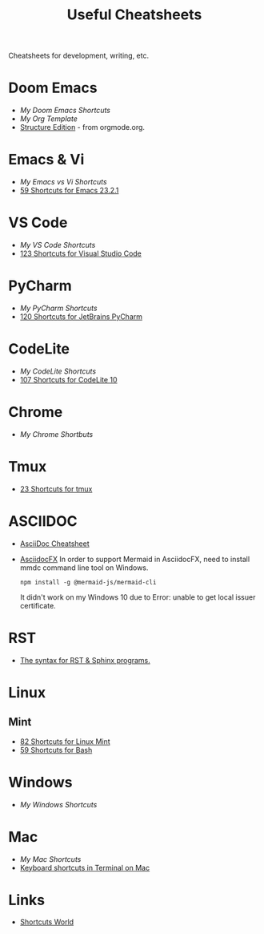 #+title: Useful Cheatsheets
Cheatsheets for development, writing, etc.

* Doom Emacs
- [[DoomEmacs.org][My Doom Emacs Shortcuts]]
- [[Org-Template.org][My Org Template]]
- [[https://orgmode.org/manual/Structure-Editing.html][Structure Edition]] - from orgmode.org.

* Emacs & Vi
- [[Emacs-vs-Vi.org][My Emacs vs Vi Shortcuts]]
- [[https://shortcutworld.com/Emacs/linux/Emacs_23.2.1_Shortcuts][59 Shortcuts for Emacs 23.2.1]]

* VS Code
- [[VS-Code.org][My VS Code Shortcuts]]
- [[https://shortcutworld.com/VSCode/win/Visual-Studio-Code_Shortcuts][123 Shortcuts for Visual Studio Code]]

* PyCharm
- [[PyCharm.org][My PyCharm Shortcuts]]
- [[https://shortcutworld.com/PyCharm/win/JetBrains-PyCharm_Shortcuts][120 Shortcuts for JetBrains PyCharm]]

* CodeLite
- [[CodeLite.org][My CodeLite Shortcuts]]
- [[https://shortcutworld.com/CodeLite/win/CodeLite_10_Shortcuts][107 Shortcuts for CodeLite 10]]

* Chrome
- [[Chrome.org][My Chrome Shortbuts]]

* Tmux
- [[https://shortcutworld.com/tmux][23 Shortcuts for tmux]]

* ASCIIDOC
- [[https://powerman.name/doc/asciidoc][AsciiDoc Cheatsheet]]
- [[https://www.asciidocfx.com/][AsciidocFX]]
  In order to support Mermaid in AsciidocFX, need to install mmdc command line tool on Windows.
  #+begin_src shell
  npm install -g @mermaid-js/mermaid-cli
  #+end_src
  It didn't work on my Windows 10 due to Error: unable to get local issuer certificate.

* RST
- [[https://sphinx-tutorial.readthedocs.io/cheatsheet/][The syntax for RST & Sphinx programs.]]

* Linux
** Mint
- [[https://shortcutworld.com/Linux-Mint][82 Shortcuts for Linux Mint]]
- [[https://shortcutworld.com/Bash][59 Shortcuts for Bash]]

* Windows
- [[Windoes.org][My Windows Shortcuts]]

* Mac
- [[Mac.org][My Mac Shortcuts]]
- [[https://support.apple.com/guide/terminal/keyboard-shortcuts-trmlshtcts/mac][Keyboard shortcuts in Terminal on Mac]]
* Links
- [[https://shortcutworld.com/Shortcuts][Shortcuts World]]

